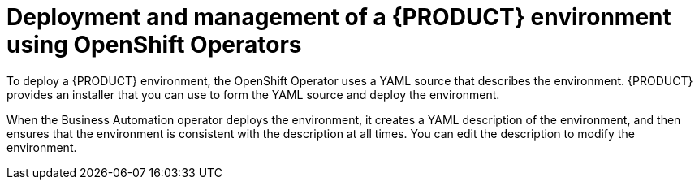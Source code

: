[id='operator-con']
= Deployment and management of a {PRODUCT} environment using OpenShift Operators

To deploy a {PRODUCT} environment, the OpenShift Operator uses a YAML source that describes the environment. {PRODUCT} provides an installer that you can use to form the YAML source and deploy the environment.

When the Business Automation operator deploys the environment, it creates a YAML description of the environment, and then ensures that the environment is consistent with the description at all times. You can edit the description to modify the environment.
